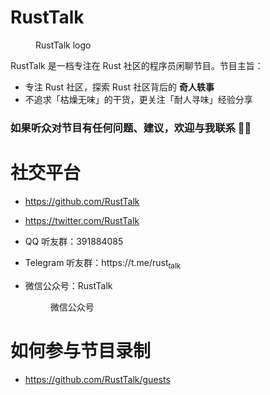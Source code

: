 * RustTalk
#+CAPTION: RustTalk logo
[[./static/apple-touch-icon.png]]

RustTalk 是一档专注在 Rust 社区的程序员闲聊节目。节目主旨：
- 专注 Rust 社区，探索 Rust 社区背后的 *奇人轶事*
- 不追求「枯燥无味」的干货，更关注「耐人寻味」经验分享

*** 如果听众对节目有任何问题、建议，欢迎与我联系 🤝🏻
* 社交平台
- https://github.com/RustTalk
- https://twitter.com/RustTalk
- QQ 听友群：391884085
- Telegram 听友群：https://t.me/rust_talk
- 微信公众号：RustTalk
  #+CAPTION: 微信公众号
  #+ATTR_HTML: :alt 微信公众号
  [[./static/images/weixin.jpg]]

* 如何参与节目录制
- https://github.com/RustTalk/guests
